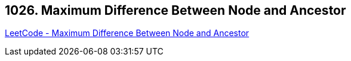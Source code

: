 == 1026. Maximum Difference Between Node and Ancestor

https://leetcode.com/problems/maximum-difference-between-node-and-ancestor/[LeetCode - Maximum Difference Between Node and Ancestor]

